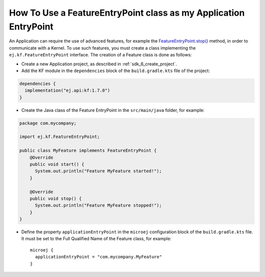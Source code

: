.. _sdk_6_howto_use_a_feature_entrypoint_class:

How To Use a FeatureEntryPoint class as my Application EntryPoint
=================================================================

An Application can require the use of advanced features, for example the `FeatureEntryPoint.stop()`_ method, 
in order to communicate with a Kernel.
To use such features, you must create a class implementing the ``ej.kf.FeatureEntryPoint`` interface.
The creation of a Feature class is done as follows:

- Create a new Application project, as described in :ref:`sdk_6_create_project`.
- Add the KF module in the ``dependencies`` block of the ``build.gradle.kts`` file of the project:

.. code:: java

   dependencies {
     implementation("ej.api:kf:1.7.0")
   }  

- Create the Java class of the Feature EntryPoint in the ``src/main/java`` folder, for example:

.. code:: java

   package com.mycompany;

   import ej.kf.FeatureEntryPoint;

   public class MyFeature implements FeatureEntryPoint {
       @Override
       public void start() {
         System.out.println("Feature MyFeature started!");
       }

       @Override
       public void stop() {
         System.out.println("Feature MyFeature stopped!");
       }       
   }

- Define the property ``applicationEntryPoint`` in the ``microej`` configuration block of the ``build.gradle.kts`` file.
  It must be set to the Full Qualified Name of the Feature class, for example::

    microej {
      applicationEntryPoint = "com.mycompany.MyFeature"
    }

.. _FeatureEntryPoint.stop(): https://repository.microej.com/javadoc/microej_5.x/apis/ej/kf/FeatureEntryPoint.html#stop--

..
   | Copyright 2008-2024, MicroEJ Corp. Content in this space is free 
   for read and redistribute. Except if otherwise stated, modification 
   is subject to MicroEJ Corp prior approval.
   | MicroEJ is a trademark of MicroEJ Corp. All other trademarks and 
   copyrights are the property of their respective owners.
